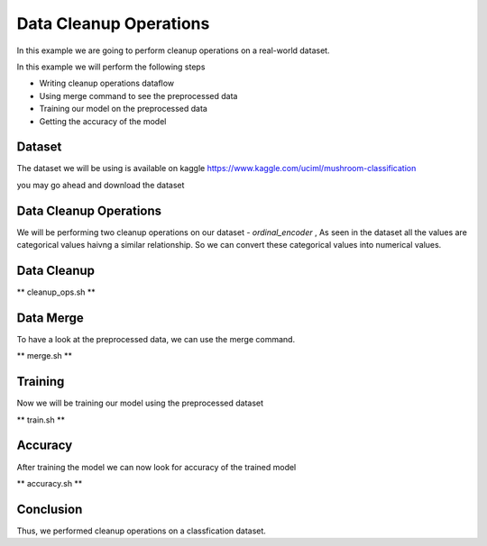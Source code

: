 Data Cleanup Operations
=======================

In this example we are going to perform cleanup
operations on a real-world dataset.

In this example we will perform the following steps

- Writing cleanup operations dataflow
- Using merge command to see the preprocessed data
- Training our model on the preprocessed data
- Getting the accuracy of the model

Dataset
-------

The dataset we will be using is available on
kaggle https://www.kaggle.com/uciml/mushroom-classification

you may go ahead and download the dataset

.. code-block:: console
    :test:

    $ curl -fLO https://github.com/intel/dffml/files/7040983/mushrooms.csv

Data Cleanup Operations
-----------------------

We will be performing two cleanup operations on our dataset
- `ordinal_encoder` , As seen in the dataset all
the values are categorical values haivng a similar
relationship. So we can convert these categorical
values into numerical values.

Data Cleanup
------------

** cleanup_ops.sh **

.. code-block:: console
    :test:

    dffml dataflow create \
        -config \
            "mushrooms.csv"=convert_records_to_list.source.config.filename \
            csv=convert_records_to_list.source.plugin \
        -inputs \
            '["records"]'=get_single_spec \
            '["class","cap-shape","cap-surface","cap-color","bruises","odor","gill-attachment","gill-spacing","gill-size","gill-color","stalk-shape","stalk-root","stalk-surface-above-ring","stalk-surface-below-ring","stalk-color-above-ring","stalk-color-below-ring","veil-type","veil-color","ring-number","ring-type","spore-print-color","population","habitat"]'=features \
            '[]'=predict_features \
        -flow \
            '[{"convert_records_to_list": "matrix"}]'=ordinal_encoder.inputs.data \
            '[{"ordinal_encoder": "result"}]'=convert_list_to_records.inputs.matrix \
            '[{"convert_records_to_list": "keys"}]'=convert_list_to_records.inputs.keys \
            --\
                convert_list_to_records \
                convert_records_to_list \
                ordinal_encoder \
                get_single | \
        tee clean_ops.json

Data Merge
----------

To have a look at the preprocessed data, we can use 
the merge command.

** merge.sh **

.. code-block:: console
    :test:

    dffml merge text=dfpreprocess temp=csv \
        -source-text-dataflow clean_ops.json \
        -source-text-features class:float:1 cap-shape:float:1 cap-surface:float:1 cap-color:float:1 bruises:float:1 odor:float:1 gill-attachment:float:1 gill-spacing:float:1 gill-size:float:1 gill-color:float:1 stalk-shape:float:1 stalk-root:float:1 stalk-surface-above-ring:float:1 stalk-surface-below-ring:float:1 stalk-color-above-ring:float:1 stalk-color-below-ring:float:1 veil-type:float:1 veil-color:float:1 ring-number:float:1 ring-type:float:1 spore-print-color:float:1 population:float:1 habitat:float:1 \
        -source-text-source csv \
        -source-text-source-filename mushrooms.csv \
        -source-temp-filename preprocessed.csv \
        -source-temp-allowempty \
        -source-temp-readwrite \
        -log debug
    
    $ cat preprocessed.csv

Training
--------

Now we will be training our model using the preprocessed
dataset

** train.sh **

.. code-block:: console
    :test:

    dffml train \
        -model scikitmnb \
        -model-features cap-shape:float:1 cap-surface:float:1 cap-color:float:1 bruises:float:1 odor:float:1 gill-attachment:float:1 gill-spacing:float:1 gill-size:float:1 gill-color:float:1 stalk-shape:float:1 stalk-root:float:1 stalk-surface-above-ring:float:1 stalk-surface-below-ring:float:1 stalk-color-above-ring:float:1 stalk-color-below-ring:float:1 veil-type:float:1 veil-color:float:1 ring-number:float:1 ring-type:float:1 spore-print-color:float:1 population:float:1 habitat:float:1 \
        -model-predict class:str:1 \
        -model-location tempdir \
        -sources f=csv \
        -source-filename preprocessed.csv \
        -log debug

Accuracy
--------

After training the model we can now look for accuracy
of the trained model

** accuracy.sh **

.. code-block:: console
    :test:

    dffml accuracy \
        -model scikitmnb \
        -scorer logloss \
        -model-features cap-shape:float:1 cap-surface:float:1 cap-color:float:1 bruises:float:1 odor:float:1 gill-attachment:float:1 gill-spacing:float:1 gill-size:float:1 gill-color:float:1 stalk-shape:float:1 stalk-root:float:1 stalk-surface-above-ring:float:1 stalk-surface-below-ring:float:1 stalk-color-above-ring:float:1 stalk-color-below-ring:float:1 veil-type:float:1 veil-color:float:1 ring-number:float:1 ring-type:float:1 spore-print-color:float:1 population:float:1 habitat:float:1 \
        -model-predict class:str:1 \
        -model-location tempdir \
        -sources f=csv \
        -source-filename preprocessed.csv \
        -log debug

Conclusion
----------

Thus, we performed cleanup operations on a classfication
dataset.
